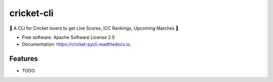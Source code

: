 ===========
cricket-cli
===========


.. image:: https://img.shields.io/pypi/v/cricket-pycli.svg
        :target: https://pypi.org/project/cricket-pycli

.. image:: https://readthedocs.org/projects/cricket-cli/badge/?version=latest
        :target: https://cricket-cli.readthedocs.io/en/latest/?badge=latest
        :alt: Documentation Status


🏏 A CLI for Cricket lovers to get Live Scores, ICC Rankings, Upcoming Matches 🏏


* Free software: Apache Software License 2.0
* Documentation: https://cricket-pycli.readthedocs.io.


Features
--------

* TODO
